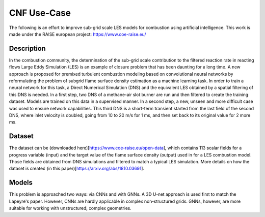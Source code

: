 CNF Use-Case
===============
The following is an effort to improve sub-grid scale LES models for combustion using artificial intelligence. This work is made under the RAISE european project: https://www.coe-raise.eu/

Description
-----------------
In the combustion community, the determination of the sub-grid scale contribution to the filtered reaction rate in reacting flows Large Eddy Simulation (LES) is an example of closure problem that has been daunting for a long time. A new approach is proposed for premixed turbulent combustion modeling based on convolutional neural networks by reformulating the problem of subgrid flame surface density estimation as a machine learning task.  In order to train a neural network for this task, a Direct Numerical Simulation (DNS) and the equivalent LES obtained by a spatial filtering of this DNS is needed.
In a first step, two DNS of a methane-air slot burner are run and then filtered to create the training dataset. Models are trained on this data in a supervised manner. In a second step, a new, unseen and more difficult case was used to ensure network capabilities.
This third DNS is a short-term transient started from the last field of the second DNS, where inlet velocity is doubled, going from 10 to 20 m/s for 1 ms, and then set back to its original value for 2 more ms.

Dataset
-----------------
The dataset can be (downloaded here)[https://www.coe-raise.eu/open-data], which contains 113 scalar fields for a progress variable (input) and the target value of the flame surface density (output) used in for a LES combustion model. Those fields are obtained from DNS simulations and filtered to match a typical LES simulation. More details on how the dataset is created (in this paper)[https://arxiv.org/abs/1810.03691].

Models 
-----------------
This problem is approached two ways: via CNNs and with GNNs. A 3D U-net approach is used first to match the Lapeyre's paper. However, CNNs are hardly applicable in complex non-structured grids. GNNs, however, are more suitable for working with unstructured, complex geometries. 